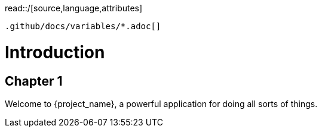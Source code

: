 :doctype: book
read::/[source,language,attributes]
----
.github/docs/variables/*.adoc[]
----

= Introduction


== Chapter 1


Welcome to {project_name}, a powerful application for doing all sorts of things.
